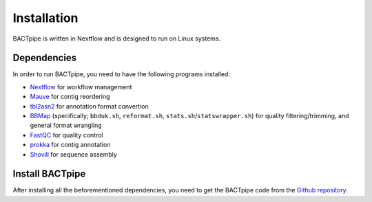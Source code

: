 Installation
============
BACTpipe is written in Nextflow and is designed to run on Linux systems.

Dependencies
************
In order to run BACTpipe, you need to have the following programs installed:

- `Nextflow`_ for workflow management
- `Mauve`_ for contig reordering
- `tbl2asn2`_ for annotation format convertion
- `BBMap`_ (specifically; ``bbduk.sh``, ``reformat.sh``, ``stats.sh``/``statswrapper.sh``) 
  for quality filtering/trimming, and general format wrangling
- `FastQC`_ for quality control
- `prokka`_ for contig annotation
- `Shovill`_ for sequence assembly

.. _Nextflow: https://www.nextflow.io/
.. _Mauve: http://darlinglab.org/mauve/mauve.html
.. _tbl2asn2: https://www.ncbi.nlm.nih.gov/genbank/tbl2asn2/
.. _BBmap: https://sourceforge.net/projects/bbmap/
.. _FastQC: https://www.bioinformatics.babraham.ac.uk/projects/fastqc/
.. _SPAdes: http://bioinf.spbau.ru/spades
.. _prokka: https://github.com/tseemann/prokka
.. _Shovill: https://github.com/tseemann/shovill

Install BACTpipe
****************
After installing all the beforementioned dependencies, you need to get the BACTpipe code from
the `Github repository`_. 

.. _Github repository: https://github.com/ctmrbio/BACTpipe

